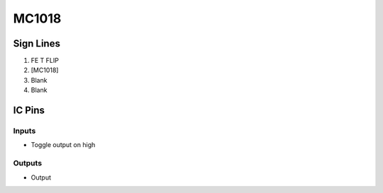 ======
MC1018
======



Sign Lines
==========

1. FE T FLIP
2. [MC1018]
3. Blank
4. Blank


IC Pins
=======


Inputs
------

- Toggle output on high

Outputs
-------

- Output


